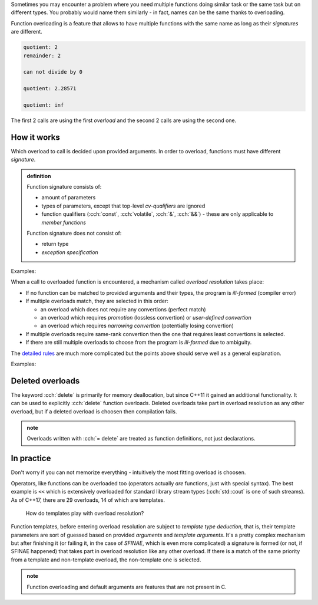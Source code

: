 .. title: 05 - overloading
.. slug: index
.. description: function overloading
.. author: Xeverous

Sometimes you may encounter a problem where you need multiple functions doing similar task or the same task but on different types. You probably would name them similarly - in fact, names can be the same thanks to overloading.

Function overloading is a feature that allows to have multiple functions with the same name as long as their *signatures* are different.

.. cch::
    :code_path: example.cpp
    :color_path: example.color

.. code::

    quotient: 2
    remainder: 2

    can not divide by 0

    quotient: 2.28571

    quotient: inf

The first 2 calls are using the first *overload* and the second 2 calls are using the second one.

How it works
############

Which overload to call is decided upon provided arguments. In order to overload, functions must have different *signature*.

.. admonition:: definition
  :class: definition

  Function signature consists of:

  - amount of parameters
  - types of parameters, except that top-level *cv-qualifiers* are ignored
  - function qualifiers (:cch:`const`, :cch:`volatile`, :cch:`&`, :cch:`&&`) - these are only applicable to *member functions*

  Function signature does not consist of:

  - return type
  - *exception specification*

Examples:

.. cch::
    :code_path: overloading.cpp
    :color_path: overloading.color

When a call to overloaded function is encountered, a mechanism called *overload resolution* takes place:

- If no function can be matched to provided arguments and their types, the program is *ill-formed* (compiler error)
- If multiple overloads match, they are selected in this order:

  - an overload which does not require any convertions (perfect match)
  - an overload which requires *promotion* (lossless convertion) or *user-defined convertion*
  - an overload which requires *narrowing convertion* (potentially losing convertion)

- If multiple overloads require same-rank convertion then the one that requires least convertions is selected.
- If there are still multiple overloads to choose from the program is *ill-formed* due to ambiguity.

The `detailed rules <https://en.cppreference.com/w/cpp/language/overload_resolution>`_ are much more complicated but the points above should serve well as a general explanation.

Examples:

.. cch::
    :code_path: overload_resolution.cpp
    :color_path: overload_resolution.color

Deleted overloads
#################

The keyword :cch:`delete` is primarily for memory deallocation, but since C++11 it gained an additional functionality. It can be used to explicitly :cch:`delete` function overloads. Deleted overloads take part in overload resolution as any other overload, but if a deleted overload is choosen then compilation fails.

.. cch::
    :code_path: deleted_overload.cpp
    :color_path: deleted_overload.color

.. admonition:: note
  :class: note

  Overloads written with :cch:`= delete` are treated as function definitions, not just declarations.

In practice
###########

Don't worry if you can not memorize everything - intuitively the most fitting overload is choosen.

Operators, like functions can be overloaded too (operators actually *are* functions, just with special syntax). The best example is ``<<`` which is extensively overloaded for standard library stream types (:cch:`std::cout` is one of such streams). As of C++17, there are 29 overloads, 14 of which are templates.

    How do templates play with overload resolution?

Function templates, before entering overload resolution are subject to *template type deduction*, that is, their template parameters are sort of guessed based on provided *arguments* and *template arguments*. It's a pretty complex mechanism but after finishing it (or failing it, in the case of *SFINAE*, which is even more complicated) a signature is formed (or not, if SFINAE happened) that takes part in overload resolution like any other overload. If there is a match of the same priority from a template and non-template overload, the non-template one is selected.

.. admonition:: note
  :class: note

  Function overloading and default arguments are features that are not present in C.
